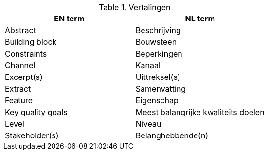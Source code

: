 
.Vertalingen

|===
| EN term | NL term

| Abstract | Beschrijving
| Building block | Bouwsteen
| Constraints | Beperkingen
| Channel | Kanaal
| Excerpt(s) | Uittreksel(s)
| Extract | Samenvatting
| Feature | Eigenschap
| Key quality goals | Meest balangrijke kwaliteits doelen
| Level | Niveau
| Stakeholder(s) | Belanghebbende(n)

|===